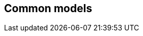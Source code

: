 [[ix-common]]
== Common models

[datamodel_diagram,./models/views/CommonModels.yml]

[datamodel_attributes_table,./models/models/Localization.yml]

[datamodel_attributes_table,./models/models/Validity.yml]

[datamodel_attributes_table,./models/models/Signature.yml]

[datamodel_attributes_table,./models/models/TextDirectionCode.yml]
